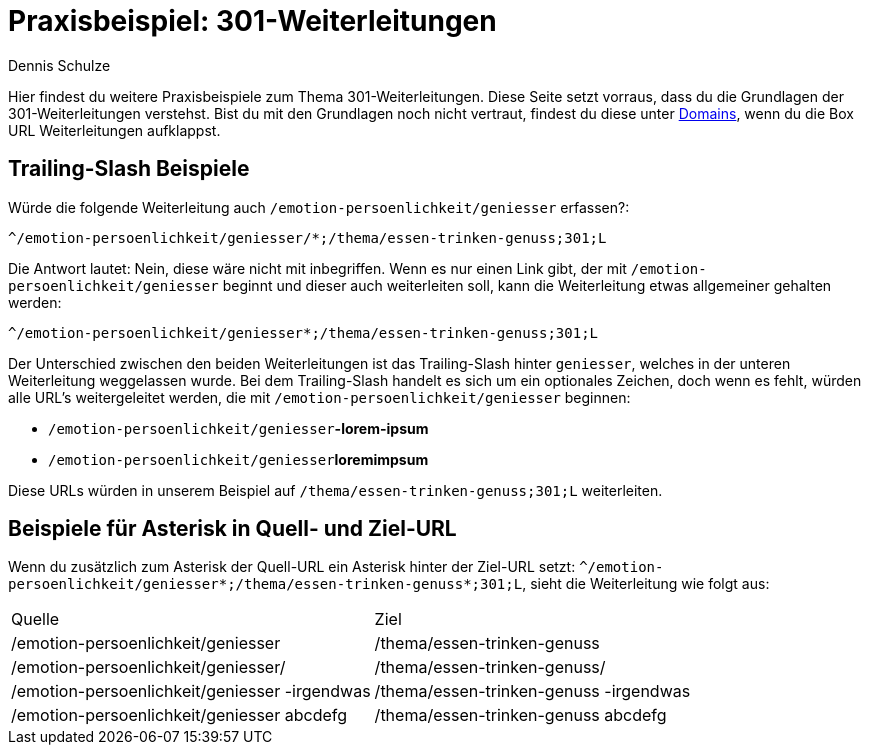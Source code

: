 = Praxisbeispiel: 301-Weiterleitungen
:tags: Praxisbeispiel, 301, Weiterleitung 
:description: In diesem Praxisbeispiel werden dir unterschiedliche 301-Weiterleitungen gezeigt.
:author: Dennis Schulze

Hier findest du weitere Praxisbeispiele zum Thema 301-Weiterleitungen. Diese Seite setzt vorraus, dass du die Grundlagen der 301-Weiterleitungen verstehst. Bist du mit den Grundlagen noch nicht vertraut, findest du diese unter xref:business-entscheidungen:domains.adoc#265[Domains], wenn du die Box URL Weiterleitungen aufklappst.

== Trailing-Slash Beispiele

Würde die folgende Weiterleitung auch `/emotion-persoenlichkeit/geniesser` erfassen?:

`^/emotion-persoenlichkeit/geniesser/*;/thema/essen-trinken-genuss;301;L`

Die Antwort lautet: Nein, diese wäre nicht mit inbegriffen. Wenn es nur einen Link gibt, der mit `/emotion-persoenlichkeit/geniesser` beginnt und dieser auch weiterleiten soll, kann die Weiterleitung etwas allgemeiner gehalten werden:

`^/emotion-persoenlichkeit/geniesser*;/thema/essen-trinken-genuss;301;L`

Der Unterschied zwischen den beiden Weiterleitungen ist das Trailing-Slash hinter `geniesser`, welches in der unteren Weiterleitung weggelassen wurde. Bei dem Trailing-Slash handelt es sich um ein optionales Zeichen, doch wenn es fehlt, würden alle URL's weitergeleitet werden, die mit `/emotion-persoenlichkeit/geniesser` beginnen:

* `/emotion-persoenlichkeit/geniesser`**-lorem-ipsum**

* `/emotion-persoenlichkeit/geniesser`**loremimpsum**

Diese URLs würden in unserem Beispiel auf `/thema/essen-trinken-genuss;301;L` weiterleiten.

== Beispiele für Asterisk in Quell- und Ziel-URL

Wenn du zusätzlich zum Asterisk der Quell-URL ein Asterisk hinter der Ziel-URL setzt: `^/emotion-persoenlichkeit/geniesser*;/thema/essen-trinken-genuss*;301;L`, sieht die Weiterleitung wie folgt aus:

[cols="2"]
|====
|Quelle
|Ziel

|/emotion-persoenlichkeit/geniesser
|/thema/essen-trinken-genuss

|/emotion-persoenlichkeit/geniesser/
|/thema/essen-trinken-genuss/

|/emotion-persoenlichkeit/geniesser -irgendwas
|/thema/essen-trinken-genuss -irgendwas

|/emotion-persoenlichkeit/geniesser abcdefg
|/thema/essen-trinken-genuss abcdefg


